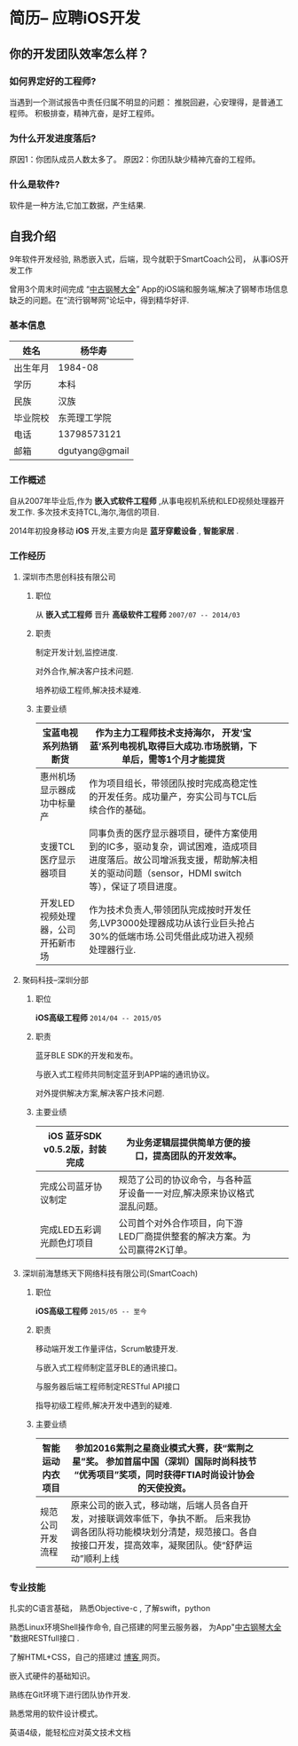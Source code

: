 * 简历-- 应聘iOS开发
** 你的开发团队效率怎么样？ 
*** 如何界定好的工程师?
当遇到一个测试报告中责任归属不明显的问题：
推脱回避，心安理得，是普通工程师。
积极排查，精神亢奋，是好工程师。 

*** 为什么开发进度落后?
    原因1：你团队成员人数太多了。
    原因2：你团队缺少精神亢奋的工程师。
*** 什么是软件?
    软件是一种方法,它加工数据，产生结果.
** 自我介绍
9年软件开发经验, 熟悉嵌入式，后端，现今就职于SmartCoach公司， 从事iOS开发工作

曾用3个周末时间完成 “[[https://itunes.apple.com/us/app/zhong-gu-gang-qin-da-quan/id1192492032?mt=8][中古钢琴大全]]” App的iOS端和服务端,解决了钢琴市场信息缺乏的问题。在“流行钢琴网”论坛中，得到精华好评.

*** 基本信息
| 姓名     | 杨华寿         |
|----------+----------------|
| 出生年月 | 1984-08        |
| 学历     | 本科           |
| 民族     | 汉族             |
| 毕业院校 | 东莞理工学院   |
| 电话     | 13798573121    |
| 邮箱     | dgutyang@gmail |
*** 工作概述
    自从2007年毕业后,作为 *嵌入式软件工程师* ,从事电视机系统和LED视频处理器开发工作. 多次技术支持TCL,海尔,海信的项目.

2014年初投身移动 *iOS* 开发,主要方向是 *蓝牙穿戴设备* , *智能家居* .
*** 工作经历 
**** 深圳市杰思创科技有限公司
***** 职位
从 *嵌入式工程师* 晋升 *高级软件工程师*          =2007/07 -- 2014/03= 
***** 职责
 制定开发计划,监控进度.

 对外合作,解决客户技术问题.

 培养初级工程师,解决技术疑难.

***** 主要业绩
|-----------------------------------+---------------------------------------------------------------------------------------------------------------------------------------------------------------------------+---+---+---|
| 宝蓝电视系列热销断货              | 作为主力工程师技术支持海尔， 开发‘宝蓝’系列电视机,取得巨大成功.市场脱销，下单后，需等1个月才能提货                                                                      |   |   |   |
|-----------------------------------+---------------------------------------------------------------------------------------------------------------------------------------------------------------------------+---+---+---|
| 惠州机场显示器成功中标量产        | 作为项目组长，带领团队按时完成高稳定性的开发任务。成功量产，夯实公司与TCL后续合作的基础。                                                                                 |   |   |   |
|-----------------------------------+---------------------------------------------------------------------------------------------------------------------------------------------------------------------------+---+---+---|
| 支援TCL医疗显示器项目             | 同事负责的医疗显示器项目，硬件方案使用到的IC多，驱动复杂，调试困难，造成项目进度落后。故公司增派我支援，帮助解决相关的驱动问题（sensor，HDMI switch等），保证了项目进度。 |   |   |   |
|-----------------------------------+---------------------------------------------------------------------------------------------------------------------------------------------------------------------------+---+---+---|
| 开发LED视频处理器，公司开拓新市场 | 作为技术负责人,带领团队完成按时开发任务,LVP3000处理器成功从该行业巨头抢占30%的低端市场.公司凭借此成功进入视频处理器行业.                                                  |   |   |   |
|-----------------------------------+---------------------------------------------------------------------------------------------------------------------------------------------------------------------------+---+---+---|

















**** 聚码科技--深圳分部 
***** 职位
*iOS高级工程师*                 =2014/04 -- 2015/05=
***** 职责
蓝牙BLE SDK的开发和发布。

与嵌入式工程师共同制定蓝牙到APP端的通讯协议。

对外提供解决方案,解决客户技术问题.

***** 主要业绩
|--------------------------------+---------------------------------------------------------------------------+---+---+---|
| iOS 蓝牙SDK v0.5.2版，封装完成 |  为业务逻辑层提供简单方便的接口，提高团队的开发效率。            |   |   |   |
|--------------------------------+---------------------------------------------------------------------------+---+---+---|
| 完成公司蓝牙协议制定           | 规范了公司的协议命令，与各种蓝牙设备一一对应,解决原来协议格式混乱问题。   |   |   |   |
|--------------------------------+---------------------------------------------------------------------------+---+---+---|
| 完成LED五彩调光颜色灯项目      | 公司首个对外合作项目，向下游LED厂商提供整套的解决方案。为公司赢得2K订单。 |   |   |   |
|--------------------------------+---------------------------------------------------------------------------+---+---+---|














**** 深圳前海慧练天下网络科技有限公司(SmartCoach)

***** 职位
*iOS高级工程师*   =2015/05 -- 至今= 
***** 职责
移动端开发工作量评估，Scrum敏捷开发.

与嵌入式工程师制定蓝牙BLE的通讯接口。

与服务器后端工程师制定RESTful API接口

指导初级工程师,解决开发中遇到的疑难.

***** 主要业绩

| 智能运动内衣项目 | 参加2016紫荆之星商业模式大赛，获“紫荆之星”奖。 参加首届中国（深圳）国际时尚科技节 “优秀项目”奖项，同时获得FTIA时尚设计协会的天使投资。              |   |   |   |
|------------------+---------------------------------------------------------------------------------------------------------------------------------------------------------+---+---+---|
| 规范公司开发流程 | 原来公司的嵌入式，移动端，后端人员各自开发，对接联调效率低下，争执不断。 后来我协调各团队将功能模块划分清楚，规范接口。各自按接口开发，提高效率，凝聚团队。使“舒萨运动”顺利上线 |   |   |   |
|------------------+---------------------------------------------------------------------------------------------------------------------------------------------------------+---+---+---|










*** 专业技能
扎实的C语言基础， 熟悉Objective-c , 了解swift，python 

熟悉Linux环境Shell操作命令, 自己搭建的阿里云服务器， 为App"[[https://itunes.apple.com/us/app/zhong-gu-gang-qin-da-quan/id1192492032?mt=8][中古钢琴大全]] "数据RESTfull接口 . 

了解HTML+CSS，自己的搭建过 [[https://dgutyanghs.github.io][博客 ]]网页。

嵌入式硬件的基础知识。 

熟练在Git环境下进行团队协作开发.

熟悉常用的软件设计模式。 

英语4级，能轻松应对英文技术文档 

